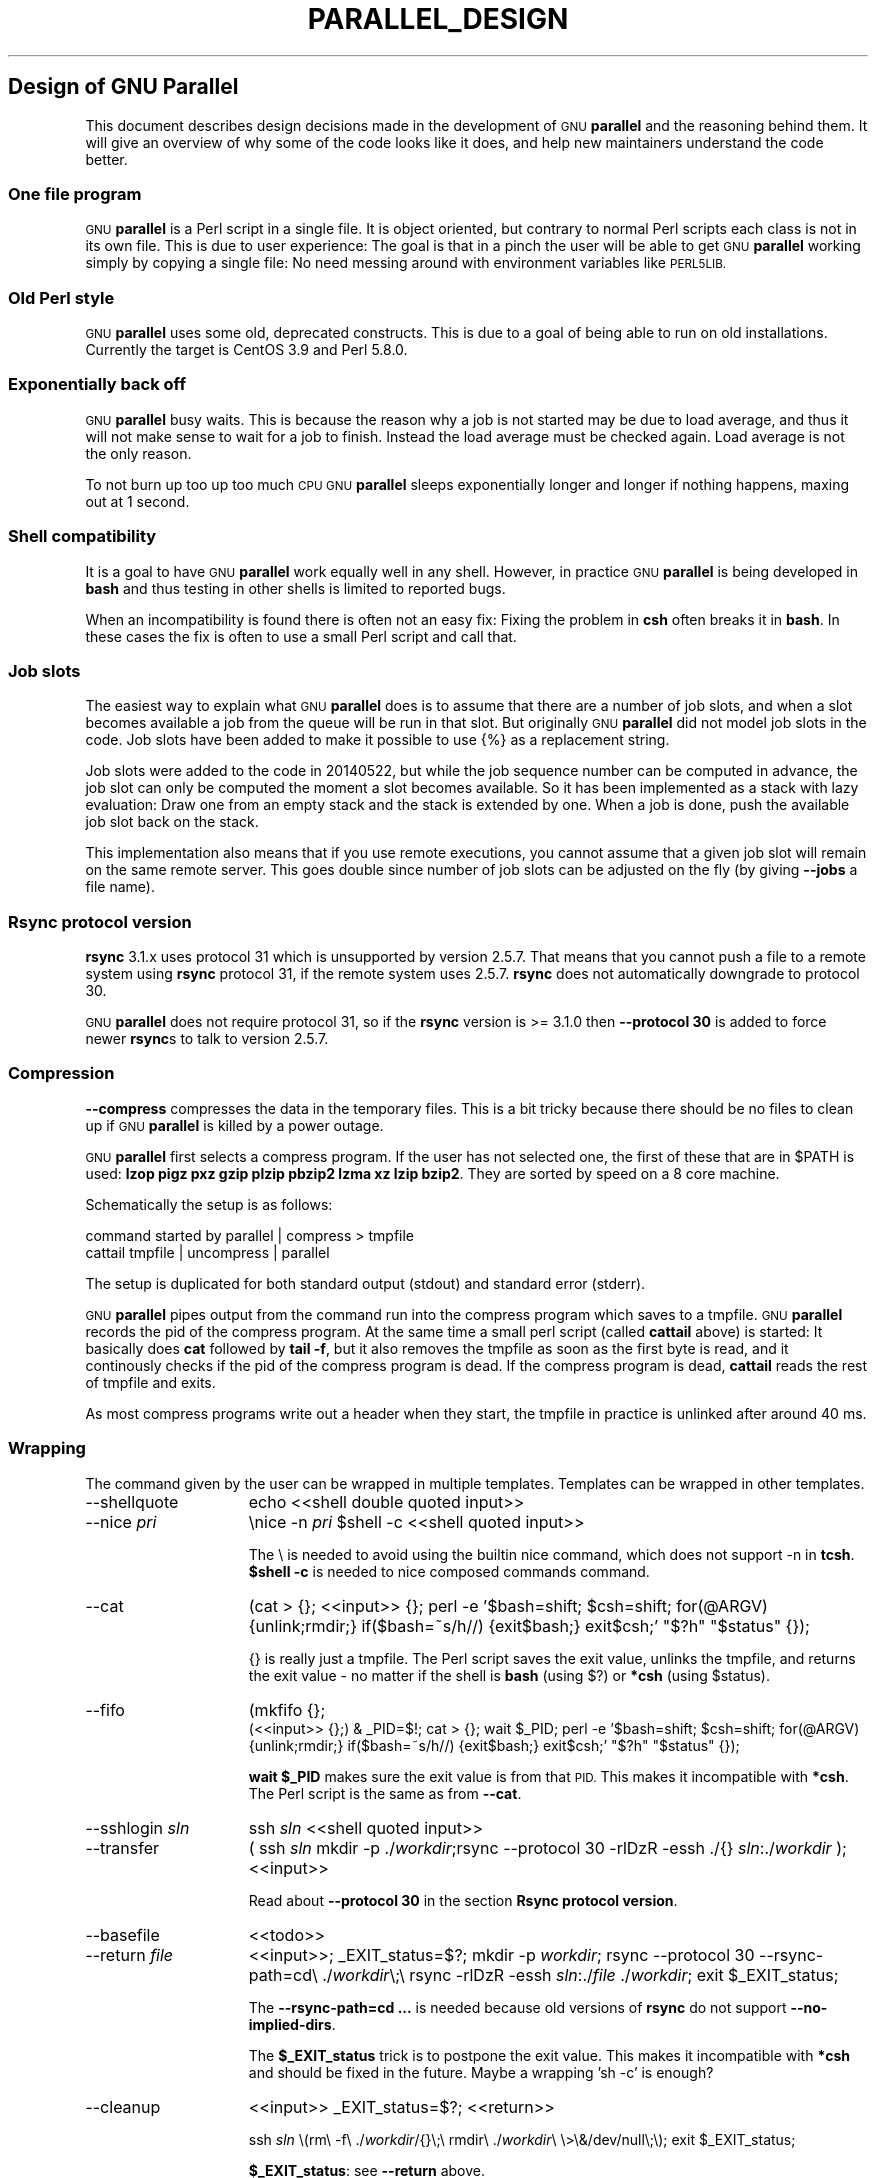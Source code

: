 .\" Automatically generated by Pod::Man 2.27 (Pod::Simple 3.28)
.\"
.\" Standard preamble:
.\" ========================================================================
.de Sp \" Vertical space (when we can't use .PP)
.if t .sp .5v
.if n .sp
..
.de Vb \" Begin verbatim text
.ft CW
.nf
.ne \\$1
..
.de Ve \" End verbatim text
.ft R
.fi
..
.\" Set up some character translations and predefined strings.  \*(-- will
.\" give an unbreakable dash, \*(PI will give pi, \*(L" will give a left
.\" double quote, and \*(R" will give a right double quote.  \*(C+ will
.\" give a nicer C++.  Capital omega is used to do unbreakable dashes and
.\" therefore won't be available.  \*(C` and \*(C' expand to `' in nroff,
.\" nothing in troff, for use with C<>.
.tr \(*W-
.ds C+ C\v'-.1v'\h'-1p'\s-2+\h'-1p'+\s0\v'.1v'\h'-1p'
.ie n \{\
.    ds -- \(*W-
.    ds PI pi
.    if (\n(.H=4u)&(1m=24u) .ds -- \(*W\h'-12u'\(*W\h'-12u'-\" diablo 10 pitch
.    if (\n(.H=4u)&(1m=20u) .ds -- \(*W\h'-12u'\(*W\h'-8u'-\"  diablo 12 pitch
.    ds L" ""
.    ds R" ""
.    ds C` ""
.    ds C' ""
'br\}
.el\{\
.    ds -- \|\(em\|
.    ds PI \(*p
.    ds L" ``
.    ds R" ''
.    ds C`
.    ds C'
'br\}
.\"
.\" Escape single quotes in literal strings from groff's Unicode transform.
.ie \n(.g .ds Aq \(aq
.el       .ds Aq '
.\"
.\" If the F register is turned on, we'll generate index entries on stderr for
.\" titles (.TH), headers (.SH), subsections (.SS), items (.Ip), and index
.\" entries marked with X<> in POD.  Of course, you'll have to process the
.\" output yourself in some meaningful fashion.
.\"
.\" Avoid warning from groff about undefined register 'F'.
.de IX
..
.nr rF 0
.if \n(.g .if rF .nr rF 1
.if (\n(rF:(\n(.g==0)) \{
.    if \nF \{
.        de IX
.        tm Index:\\$1\t\\n%\t"\\$2"
..
.        if !\nF==2 \{
.            nr % 0
.            nr F 2
.        \}
.    \}
.\}
.rr rF
.\"
.\" Accent mark definitions (@(#)ms.acc 1.5 88/02/08 SMI; from UCB 4.2).
.\" Fear.  Run.  Save yourself.  No user-serviceable parts.
.    \" fudge factors for nroff and troff
.if n \{\
.    ds #H 0
.    ds #V .8m
.    ds #F .3m
.    ds #[ \f1
.    ds #] \fP
.\}
.if t \{\
.    ds #H ((1u-(\\\\n(.fu%2u))*.13m)
.    ds #V .6m
.    ds #F 0
.    ds #[ \&
.    ds #] \&
.\}
.    \" simple accents for nroff and troff
.if n \{\
.    ds ' \&
.    ds ` \&
.    ds ^ \&
.    ds , \&
.    ds ~ ~
.    ds /
.\}
.if t \{\
.    ds ' \\k:\h'-(\\n(.wu*8/10-\*(#H)'\'\h"|\\n:u"
.    ds ` \\k:\h'-(\\n(.wu*8/10-\*(#H)'\`\h'|\\n:u'
.    ds ^ \\k:\h'-(\\n(.wu*10/11-\*(#H)'^\h'|\\n:u'
.    ds , \\k:\h'-(\\n(.wu*8/10)',\h'|\\n:u'
.    ds ~ \\k:\h'-(\\n(.wu-\*(#H-.1m)'~\h'|\\n:u'
.    ds / \\k:\h'-(\\n(.wu*8/10-\*(#H)'\z\(sl\h'|\\n:u'
.\}
.    \" troff and (daisy-wheel) nroff accents
.ds : \\k:\h'-(\\n(.wu*8/10-\*(#H+.1m+\*(#F)'\v'-\*(#V'\z.\h'.2m+\*(#F'.\h'|\\n:u'\v'\*(#V'
.ds 8 \h'\*(#H'\(*b\h'-\*(#H'
.ds o \\k:\h'-(\\n(.wu+\w'\(de'u-\*(#H)/2u'\v'-.3n'\*(#[\z\(de\v'.3n'\h'|\\n:u'\*(#]
.ds d- \h'\*(#H'\(pd\h'-\w'~'u'\v'-.25m'\f2\(hy\fP\v'.25m'\h'-\*(#H'
.ds D- D\\k:\h'-\w'D'u'\v'-.11m'\z\(hy\v'.11m'\h'|\\n:u'
.ds th \*(#[\v'.3m'\s+1I\s-1\v'-.3m'\h'-(\w'I'u*2/3)'\s-1o\s+1\*(#]
.ds Th \*(#[\s+2I\s-2\h'-\w'I'u*3/5'\v'-.3m'o\v'.3m'\*(#]
.ds ae a\h'-(\w'a'u*4/10)'e
.ds Ae A\h'-(\w'A'u*4/10)'E
.    \" corrections for vroff
.if v .ds ~ \\k:\h'-(\\n(.wu*9/10-\*(#H)'\s-2\u~\d\s+2\h'|\\n:u'
.if v .ds ^ \\k:\h'-(\\n(.wu*10/11-\*(#H)'\v'-.4m'^\v'.4m'\h'|\\n:u'
.    \" for low resolution devices (crt and lpr)
.if \n(.H>23 .if \n(.V>19 \
\{\
.    ds : e
.    ds 8 ss
.    ds o a
.    ds d- d\h'-1'\(ga
.    ds D- D\h'-1'\(hy
.    ds th \o'bp'
.    ds Th \o'LP'
.    ds ae ae
.    ds Ae AE
.\}
.rm #[ #] #H #V #F C
.\" ========================================================================
.\"
.IX Title "PARALLEL_DESIGN 7"
.TH PARALLEL_DESIGN 7 "2015-02-08" "20150122" "parallel"
.\" For nroff, turn off justification.  Always turn off hyphenation; it makes
.\" way too many mistakes in technical documents.
.if n .ad l
.nh
.SH "Design of GNU Parallel"
.IX Header "Design of GNU Parallel"
This document describes design decisions made in the development of
\&\s-1GNU \s0\fBparallel\fR and the reasoning behind them. It will give an
overview of why some of the code looks like it does, and help new
maintainers understand the code better.
.SS "One file program"
.IX Subsection "One file program"
\&\s-1GNU \s0\fBparallel\fR is a Perl script in a single file. It is object
oriented, but contrary to normal Perl scripts each class is not in its
own file. This is due to user experience: The goal is that in a pinch
the user will be able to get \s-1GNU \s0\fBparallel\fR working simply by copying
a single file: No need messing around with environment variables like
\&\s-1PERL5LIB.\s0
.SS "Old Perl style"
.IX Subsection "Old Perl style"
\&\s-1GNU \s0\fBparallel\fR uses some old, deprecated constructs. This is due to a
goal of being able to run on old installations. Currently the target
is CentOS 3.9 and Perl 5.8.0.
.SS "Exponentially back off"
.IX Subsection "Exponentially back off"
\&\s-1GNU \s0\fBparallel\fR busy waits. This is because the reason why a job is
not started may be due to load average, and thus it will not make
sense to wait for a job to finish. Instead the load average must be
checked again. Load average is not the only reason.
.PP
To not burn up too up too much \s-1CPU GNU \s0\fBparallel\fR sleeps
exponentially longer and longer if nothing happens, maxing out at 1
second.
.SS "Shell compatibility"
.IX Subsection "Shell compatibility"
It is a goal to have \s-1GNU \s0\fBparallel\fR work equally well in any
shell. However, in practice \s-1GNU \s0\fBparallel\fR is being developed in
\&\fBbash\fR and thus testing in other shells is limited to reported bugs.
.PP
When an incompatibility is found there is often not an easy fix:
Fixing the problem in \fBcsh\fR often breaks it in \fBbash\fR. In these
cases the fix is often to use a small Perl script and call that.
.SS "Job slots"
.IX Subsection "Job slots"
The easiest way to explain what \s-1GNU \s0\fBparallel\fR does is to assume that
there are a number of job slots, and when a slot becomes available a
job from the queue will be run in that slot. But originally \s-1GNU
\&\s0\fBparallel\fR did not model job slots in the code. Job slots have been
added to make it possible to use {%} as a replacement string.
.PP
Job slots were added to the code in 20140522, but while the job
sequence number can be computed in advance, the job slot can only be
computed the moment a slot becomes available. So it has been
implemented as a stack with lazy evaluation: Draw one from an empty
stack and the stack is extended by one. When a job is done, push the
available job slot back on the stack.
.PP
This implementation also means that if you use remote executions, you
cannot assume that a given job slot will remain on the same remote
server. This goes double since number of job slots can be adjusted on
the fly (by giving \fB\-\-jobs\fR a file name).
.SS "Rsync protocol version"
.IX Subsection "Rsync protocol version"
\&\fBrsync\fR 3.1.x uses protocol 31 which is unsupported by version
2.5.7. That means that you cannot push a file to a remote system using
\&\fBrsync\fR protocol 31, if the remote system uses 2.5.7. \fBrsync\fR does
not automatically downgrade to protocol 30.
.PP
\&\s-1GNU \s0\fBparallel\fR does not require protocol 31, so if the \fBrsync\fR
version is >= 3.1.0 then \fB\-\-protocol 30\fR is added to force newer
\&\fBrsync\fRs to talk to version 2.5.7.
.SS "Compression"
.IX Subsection "Compression"
\&\fB\-\-compress\fR compresses the data in the temporary files. This is a
bit tricky because there should be no files to clean up if \s-1GNU
\&\s0\fBparallel\fR is killed by a power outage.
.PP
\&\s-1GNU \s0\fBparallel\fR first selects a compress program. If the user has not
selected one, the first of these that are in \f(CW$PATH\fR is used: \fBlzop
pigz pxz gzip plzip pbzip2 lzma xz lzip bzip2\fR. They are sorted by
speed on a 8 core machine.
.PP
Schematically the setup is as follows:
.PP
.Vb 2
\&  command started by parallel | compress > tmpfile
\&  cattail tmpfile | uncompress | parallel
.Ve
.PP
The setup is duplicated for both standard output (stdout) and standard
error (stderr).
.PP
\&\s-1GNU \s0\fBparallel\fR pipes output from the command run into the compress
program which saves to a tmpfile. \s-1GNU \s0\fBparallel\fR records the pid of
the compress program.  At the same time a small perl script (called
\&\fBcattail\fR above) is started: It basically does \fBcat\fR followed by
\&\fBtail \-f\fR, but it also removes the tmpfile as soon as the first byte
is read, and it continously checks if the pid of the compress program
is dead. If the compress program is dead, \fBcattail\fR reads the rest of
tmpfile and exits.
.PP
As most compress programs write out a header when they start, the
tmpfile in practice is unlinked after around 40 ms.
.SS "Wrapping"
.IX Subsection "Wrapping"
The command given by the user can be wrapped in multiple
templates. Templates can be wrapped in other templates.
.IP "\-\-shellquote" 15
.IX Item "--shellquote"
echo <<shell double quoted input>>
.IP "\-\-nice \fIpri\fR" 15
.IX Item "--nice pri"
\&\enice \-n \fIpri\fR \f(CW$shell\fR \-c <<shell quoted input>>
.Sp
The \e is needed to avoid using the builtin nice command, which does not
support \-n in \fBtcsh\fR. \fB\f(CB$shell\fB \-c\fR is needed to nice composed commands
command.
.IP "\-\-cat" 15
.IX Item "--cat"
(cat > {}; <<input>> {}; perl \-e '$bash=shift; \f(CW$csh\fR=shift; for(@ARGV)
{unlink;rmdir;} if($bash=~s/h//) {exit$bash;} exit$csh;' \*(L"$?h\*(R"
\&\*(L"$status\*(R" {});
.Sp
{} is really just a tmpfile. The Perl script saves the exit value,
unlinks the tmpfile, and returns the exit value \- no matter if the
shell is \fBbash\fR (using $?) or \fB*csh\fR (using \f(CW$status\fR).
.IP "\-\-fifo" 15
.IX Item "--fifo"
(mkfifo {};
 (<<input>> {};) & _PID=$!; cat > {};  wait \f(CW$_PID\fR; perl \-e '$bash=shift; \f(CW$csh\fR=shift; for(@ARGV)
{unlink;rmdir;} if($bash=~s/h//) {exit$bash;} exit$csh;' \*(L"$?h\*(R"
\&\*(L"$status\*(R" {});
.Sp
\&\fBwait \f(CB$_PID\fB\fR makes sure the exit value is from that \s-1PID.\s0 This makes it 
incompatible with \fB*csh\fR. The Perl script is the same as from \fB\-\-cat\fR.
.IP "\-\-sshlogin \fIsln\fR" 15
.IX Item "--sshlogin sln"
ssh \fIsln\fR <<shell quoted input>>
.IP "\-\-transfer" 15
.IX Item "--transfer"
( ssh \fIsln\fR mkdir \-p ./\fIworkdir\fR;rsync \-\-protocol 30 \-rlDzR \-essh ./{} \fIsln\fR:./\fIworkdir\fR ); <<input>>
.Sp
Read about \fB\-\-protocol 30\fR in the section \fBRsync protocol version\fR.
.IP "\-\-basefile" 15
.IX Item "--basefile"
<<todo>>
.IP "\-\-return \fIfile\fR" 15
.IX Item "--return file"
<<input>>; _EXIT_status=$?; mkdir \-p \fIworkdir\fR; rsync \-\-protocol 30 \-\-rsync\-path=cd\e ./\fIworkdir\fR\e;\e rsync \-rlDzR \-essh \fIsln\fR:./\fIfile\fR ./\fIworkdir\fR; exit \f(CW$_EXIT_status\fR;
.Sp
The \fB\-\-rsync\-path=cd ...\fR is needed because old versions of \fBrsync\fR
do not support \fB\-\-no\-implied\-dirs\fR.
.Sp
The \fB\f(CB$_EXIT_status\fB\fR trick is to postpone the exit value. This makes it
incompatible with \fB*csh\fR and should be fixed in the future. Maybe a
wrapping 'sh \-c' is enough?
.IP "\-\-cleanup" 15
.IX Item "--cleanup"
<<input>> _EXIT_status=$?; <<return>>
.Sp
ssh \fIsln\fR \e(rm\e \-f\e ./\fIworkdir\fR/{}\e;\e rmdir\e ./\fIworkdir\fR\e \e>\e&/dev/null\e;\e); exit \f(CW$_EXIT_status\fR;
.Sp
\&\fB\f(CB$_EXIT_status\fB\fR: see \fB\-\-return\fR above.
.IP "\-\-pipe" 15
.IX Item "--pipe"
sh \-c 'dd bs=1 count=1 of=\fItmpfile\fR 2>/dev/null'; test ! \-s "\fItmpfile\fR\*(L" && rm \-f \*(R"\fItmpfile\fR" && exec true; (cat \fItmpfile\fR; rm \fItmpfile\fR; cat \- ) | ( <<input>> );
.Sp
This small wrapper makes sure that <<input>> will never be run if
there is no data. \fBsh \-c\fR is needed to hide stderr if the user's
shell is \fBcsh\fR (which cannot hide stderr).
.IP "\-\-tmux" 15
.IX Item "--tmux"
mkfifo \fItmpfile\fR; tmux new-session \-s p\fI\s-1PID\s0\fR \-d \-n <<shell quoted input>> \e(<<shell quoted input>>\e)\e;\e perl\e \-e\e \e'while\e(\e$t++\e<3\e)\e{\e print\e \e$ARGV\e[0\e],\e\*(L"\e\en\e\*(R"\e \e}\e'\e \e$\e?h/\e$status/255\e \e>\e>\e \fItmpfile\fR\e&echo\e <<shell double quoted input>>\e;echo\e \eJob\e finished\e at:\e \e`date\e`\e;sleep\e 10; exec perl \-e '$/=\*(L"/\*(R";$_=<>;$c=<>;unlink \f(CW$ARGV\fR; /(\ed+)h/ and exit($1);exit$c' \fItmpfile\fR
.Sp
The input is used as the name of the windows in \fBtmux\fR. When the job
inside \fBtmux\fR finishes, the exit value is printed to a fifo.  This
fifo is opened by perl outside \fBtmux\fR, and perl then removes the fifo
(but keeping it open). Perl blocks until the first value is read from
the fifo, and this value is used as exit value.
.Sp
To make it compatible with \fBcsh\fR and \fBbash\fR the exit value is
printed as: $?h/$status/255 and this is parsed by perl.
.Sp
There is a bug that makes it necessary to print the exit value 3
times. Works in \fBcsh\fR.
.PP
The ordering of the wrapping is important:
.IP "\(bu" 5
\&\fB\-\-nice\fR/\fB\-\-cat\fR/\fB\-\-fifo\fR should be done on the remote machine
.IP "\(bu" 5
\&\fB\-\-pipepart\fR/\fB\-\-pipe\fR should be done on the local machine inside \fB\-\-tmux\fR
.SS "Shell shock"
.IX Subsection "Shell shock"
The shell shock bug in \fBbash\fR did not affect \s-1GNU \s0\fBparallel\fR, but the
solutions did. \fBbash\fR first introduced functions in variables named:
\&\fI\fIBASH_FUNC_myfunc()\fI\fR and later changed that to \fIBASH_FUNC_myfunc%%\fR. When
transferring functions \s-1GNU \s0\fBparallel\fR reads off the function and changes
that into a function definition, which is copied to the remote system and
executed before the actual command is executed. Therefore \s-1GNU \s0\fBparallel\fR
needs to know how to read the function.
.PP
From version 20150122 \s-1GNU \s0\fBparallel\fR tries both the ()\-version and
the %%\-version, and the function definition works on both pre\- and
post-shellshock versions of \fBbash\fR.
.SS "Remote Ctrl-C and standard error (stderr)"
.IX Subsection "Remote Ctrl-C and standard error (stderr)"
If the user presses Ctrl-C the user expect jobs to stop. This works
out of the box if the jobs are run locally. Unfortunately it is not so
simple if the jobs are run remotely.
.PP
If remote jobs are run in a tty using \fBssh \-tt\fR, then Ctrl-C works,
but all output to standard error (stderr) is sent to standard output
(stdout). This is not what the user expects.
.PP
If remote jobs are run without a tty using \fBssh\fR (without \fB\-tt\fR),
then output to standard error (stderr) is kept on stderr, but Ctrl-C
does not kill remote jobs. This is not what the user expects.
.PP
So what is needed is a way to have both. It seems the reason why
Ctrl-C does not kill the remote jobs is because the shell does not
propagate the hang-up signal from \fBsshd\fR. But when \fBsshd\fR dies, the
parent of the login shell becomes \fBinit\fR (process id 1). So by
exec'ing a Perl wrapper to monitor the parent pid and kill the child
if the parent pid becomes 1, then Ctrl-C works and stderr is kept on
stderr. The wrapper looks like this:
.PP
.Vb 10
\&    $SIG{CHLD} = sub { $done = 1; };
\&    $pid = fork;
\&    unless($pid) {
\&        # Make own process group to be able to kill HUP it later
\&        setpgrp;
\&        exec $ENV{SHELL}, "\-c", ($bashfunc."@ARGV");
\&        die "exec: $!\en";
\&    }
\&    do {
\&        # Parent is not init (ppid=1), so sshd is alive
\&        # Exponential sleep up to 1 sec
\&        $s = $s < 1 ? 0.001 + $s * 1.03 : $s;
\&        select(undef, undef, undef, $s);
\&    } until ($done || getppid == 1);
\&    # Kill HUP the process group if job not done
\&    kill(SIGHUP, \-${pid}) unless $done;
\&    wait;
\&    exit ($?&127 ? 128+($?&127) : 1+$?>>8)
.Ve
.SS "Transferring of variables and functions"
.IX Subsection "Transferring of variables and functions"
Transferring of variables and functions given by \fB\-env\fR is done by
running a Perl script remotely that calls the actual command. The Perl
script sets \f(CW$ENV\fR{variable} to the correct value before exec'ing the a
shell that runs the function definition followed by the actual
command.
.PP
\&\fBenv_parallel\fR (mentioned in the man page) copies the full current
environment into the environment variable
\&\fBparallel_bash_environment\fR. This variable is picked up by \s-1GNU
\&\s0\fBparallel\fR and used to create the Perl script mentioned above.
.SS "Base64 encode bzip2"
.IX Subsection "Base64 encode bzip2"
\&\fBcsh\fR limits words of commands to 1024 chars. This is often too little
when \s-1GNU \s0\fBparallel\fR encodes environment variables and wraps the
command with different templates. All of these are combined and quoted
into one single word, which often is longer than 1024 chars.
.PP
When the line to run is > 1000 chars, \s-1GNU \s0\fBparallel\fR therefore
encodes the line to run. The encoding \fBbzip2\fRs the line to run,
converts this to base64, splits the base64 into 1000 char blocks (so \fBcsh\fR
does not fail), and prepends it with this Perl script that decodes,
decompresses and \fBeval\fRs the line.
.PP
.Vb 2
\&    @GNU_Parallel=("use","IPC::Open3;","use","MIME::Base64");
\&    eval "@GNU_Parallel";
\&
\&    $SIG{CHLD}="IGNORE";
\&    # Search for bzip2. Not found => use default path
\&    my $zip = (grep { \-x $_ } "/usr/local/bin/bzip2")[0] || "bzip2";
\&    # $in = stdin on $zip, $out = stdout from $zip
\&    my($in, $out,$eval);
\&    open3($in,$out,">&STDERR",$zip,"\-dc");
\&    if(my $perlpid = fork) {
\&        close $in;
\&        $eval = join "", <$out>;
\&        close $out;
\&    } else {
\&        close $out;
\&        # Pipe decoded base64 into \*(Aqbzip2 \-dc\*(Aq
\&        print $in (decode_base64(join"",@ARGV));
\&        close $in;
\&        exit;
\&    }
\&    wait;
\&    eval $eval;
.Ve
.PP
Perl and \fBbzip2\fR must be installed on the remote system, but a small
test showed that \fBbzip2\fR is installed by default on all platforms
that runs \s-1GNU \s0\fBparallel\fR, so this is not a big problem.
.PP
The added bonus of this is that much bigger environments can now be
transferred as they will be below \fBbash\fR's limit of 131072 chars.
.SS "Which shell to use"
.IX Subsection "Which shell to use"
Different shells behave differently. A command that works in \fBtcsh\fR
may not work in \fBbash\fR.  It is therefore important that the correct
shell is used when \s-1GNU \s0\fBparallel\fR executes commands.
.PP
\&\s-1GNU \s0\fBparallel\fR tries hard to use the right shell. If \s-1GNU \s0\fBparallel\fR
is called from \fBtcsh\fR it will use \fBtcsh\fR.  If it is called from
\&\fBbash\fR it will use \fBbash\fR. It does this by looking at the
(grand*)parent process: If the (grand*)parent process is a shell, use
this shell; otherwise look at the parent of this (grand*)parent. If
none of the (grand*)parents are shells, then \f(CW$SHELL\fR is used.
.PP
This will do the right thing if called from:
.IP "\(bu" 2
an interactive shell
.IP "\(bu" 2
a shell script
.IP "\(bu" 2
a Perl script in `` or using \fBsystem\fR if called as a single string.
.PP
While these cover most cases, there are situations where it will fail:
.PP
.Vb 1
\&  #!/usr/bin/perl
\&
\&  system("parallel",\*(Aqsetenv a {}; echo $a\*(Aq,":::",2);
.Ve
.PP
Here it depends on which shell is used to call the Perl script. If the
Perl script is called from \fBtcsh\fR it will work just fine, but if it
is called from \fBbash\fR it will fail, because the command \fBsetenv\fR is
not known to \fBbash\fR.
.SS "Quoting"
.IX Subsection "Quoting"
Quoting is kept simple: Use \e for all special chars and ' for
newline. Whether a char is special depends on the shell and the
context. Luckily quoting a bit too many does not break things.
.PP
It is fast, but had the distinct disadvantage that if a string needs
to be quoted multiple times, the \e's double every time \- increasing
the string length exponentially.
.SS "\-\-pipepart vs. \-\-pipe"
.IX Subsection "--pipepart vs. --pipe"
While \fB\-\-pipe\fR and \fB\-\-pipepart\fR look much the same to the user, they are
implemented very differently.
.PP
With \fB\-\-pipe\fR \s-1GNU \s0\fBparallel\fR reads the blocks from standard input
(stdin), which is then given to the command on standard input (stdin);
so every block is being processed by \s-1GNU \s0\fBparallel\fR itself. This is
the reason why \fB\-\-pipe\fR maxes out at around 100 MB/sec.
.PP
\&\fB\-\-pipepart\fR, on the other hand, first identifies at which byte
positions blocks start and how long they are. It does that by seeking
into the file by the size of a block and then reading until it meets
end of a block. The seeking explains why \s-1GNU \s0\fBparallel\fR does not know
the line number and why \fB\-L/\-l\fR and \fB\-N\fR do not work.
.PP
With a reasonable block and file size this seeking is often more than
1000 faster than reading the full file. The byte positions are then
given to a small script that reads from position X to Y and sends
output to standard output (stdout). This small script is prepended to
the command and the full command is executed just as if \s-1GNU
\&\s0\fBparallel\fR had been in its normal mode. The script looks like this:
.PP
.Vb 7
\&  < file perl \-e \*(Aqwhile(@ARGV) { 
\&     sysseek(STDIN,shift,0) || die;
\&     $left = shift;
\&     while($read = sysread(STDIN,$buf, ($left > 32768 ? 32768 : $left))){
\&       $left \-= $read; syswrite(STDOUT,$buf);
\&     }
\&  }\*(Aq startbyte length_in_bytes
.Ve
.PP
It delivers 1 GB/s per core.
.PP
Instead of the script \fBdd\fR was tried, but many versions of \fBdd\fR do
not support reading from one byte to another and might cause partial
data. See this for a surprising example:
.PP
.Vb 1
\&  yes | dd bs=1024k count=10 | wc
.Ve
.SS "\-\-jobs and \-\-onall"
.IX Subsection "--jobs and --onall"
When running the same commands on many servers what should \fB\-\-jobs\fR
signify? Is it the number of servers to run on in parallel?  Is it the
number of jobs run in parallel on each server?
.PP
\&\s-1GNU \s0\fBparallel\fR lets \fB\-\-jobs\fR represent the number of servers to run
on in parallel. This is to make it possible to run a sequence of
commands (that cannot be parallelized) on each server, but run the
same sequence on multiple servers.
.SS "Buffering on disk"
.IX Subsection "Buffering on disk"
\&\s-1GNU \s0\fBparallel\fR buffers on disk in \f(CW$TMPDIR\fR using files, that are
removed as soon as they are created, but which are kept open. So even
if \s-1GNU \s0\fBparallel\fR is killed by a power outage, there will be no files
to clean up afterwards. Another advantage is that the file system is
aware that these files will be lost in case of a crash, so it does
not need to sync them to disk.
.PP
It gives the odd situation that a disk can be fully used, but there
are no visible files on it.
.SS "Disk full"
.IX Subsection "Disk full"
\&\s-1GNU \s0\fBparallel\fR buffers on disk. If the disk is full data may be
lost. To check if the disk is full \s-1GNU \s0\fBparallel\fR writes a 8193 byte
file when a job finishes. If this file is written successfully, it is
removed immediately. If it is not written successfully, the disk is
full. The size 8193 was chosen because 8192 gave wrong result on some
file systems, whereas 8193 did the correct thing on all tested
filesystems.
.SS "Perl replacement strings, {= =}, and \-\-rpl"
.IX Subsection "Perl replacement strings, {= =}, and --rpl"
The shorthands for replacement strings make a command look more
cryptic. Different users will need different replacement
strings. Instead of inventing more shorthands you get more more
flexible replacement strings if they can be programmed by the user.
.PP
The language Perl was chosen because \s-1GNU \s0\fBparallel\fR is written in
Perl and it was easy and reasonably fast to run the code given by the
user.
.PP
If a user needs the same programmed replacement string again and
again, the user may want to make his own shorthand for it. This is
what \fB\-\-rpl\fR is for. It works so well, that even \s-1GNU \s0\fBparallel\fR's
own shorthands are implemented using \fB\-\-rpl\fR.
.PP
In Perl code the bigrams {= and =} rarely exist. They look like a
matching pair and can be entered on all keyboards. This made them good
candidates for enclosing the Perl expression in the replacement
strings. Another candidate ,, and ,, was rejected because they do not
look like a matching pair. \fB\-\-parens\fR was made, so that the users can
still use ,, and ,, if they like: \fB\-\-parens ,,,,\fR
.PP
Internally, however, the {= and =} are replaced by \e257< and
\&\e257>. This is to make it simple to make regular expressions: \e257 is
disallowed on the command line, so when that is matched in a regular
expression, it is known that this is a replacement string.
.SS "Test suite"
.IX Subsection "Test suite"
\&\s-1GNU \s0\fBparallel\fR uses its own testing framework. This is mostly due to
historical reasons. It deals reasonably well with tests that are
dependent on how long a given test runs (e.g. more than 10 secs is a
pass, but less is a fail). It parallelizes most tests, but it is easy
to force a test to run as the single test (which may be important for
timing issues). It deals reasonably well with tests that fail
intermittently. It detects which tests failed and pushes these to the
top, so when running the test suite again, the tests that failed most
recently are run first.
.PP
If \s-1GNU \s0\fBparallel\fR should adopt a real testing framework then those
elements would be important.
.PP
Since many tests are dependent on which hardware it is running on,
these tests break when run on a different hardware than what the test
was written for.
.PP
When most bugs are fixed a test is added, so this bug will not
reappear. It is, however, sometimes hard to create the environment in
which the bug shows up \- especially if the bug only shows up
sometimes. One of the harder problems was to make a machine start
swapping without forcing it to its knees.
.SS "Median run time"
.IX Subsection "Median run time"
Using a percentage for \fB\-\-timeout\fR causes \s-1GNU \s0\fBparallel\fR to compute
the median run time of a job. The median is a better indicator of the
expected run time than average, because there will often be outliers
taking way longer than the normal run time.
.PP
To avoid keeping all run times in memory, an implementation of
remedian was made (Rousseeuw et al).
.SS "Error messages and warnings"
.IX Subsection "Error messages and warnings"
Error messages like: \s-1ERROR,\s0 Not found, and 42 are not very
helpful. \s-1GNU \s0\fBparallel\fR strives to inform the user:
.IP "\(bu" 2
What went wrong?
.IP "\(bu" 2
Why did it go wrong?
.IP "\(bu" 2
What can be done about it?
.PP
Unfortunately it is not always possible to predict the root cause of the error.
.SS "Computation of load"
.IX Subsection "Computation of load"
Contrary to the obvious \fB\-\-load\fR does not use load average. This is
due to load average rising too slowly. Instead it uses \fBps\fR to list
the number of jobs in running or blocked state (state D, O or R). This
gives an instant load.
.PP
As remote calculation of load can be slow, a process is spawned to run
\&\fBps\fR and put the result in a file, which is then used next time.
.SH "Ideas for new design"
.IX Header "Ideas for new design"
.SS "Multiple processes working together"
.IX Subsection "Multiple processes working together"
Open3 is slow. Printing is slow. It would be good if they did not tie
up ressources, but were run in separate threads.
.SS "Transferring of variables and functions from zsh"
.IX Subsection "Transferring of variables and functions from zsh"
Transferring Bash functions to remote zsh works.
Can parallel_bash_environment be used to import zsh functions?
.SS "\-\-rrs on remote using a perl wrapper"
.IX Subsection "--rrs on remote using a perl wrapper"
\&... | perl \-pe '$/=$recend$recstart;BEGIN{ if(substr($_) eq \f(CW$recstart\fR) substr($_)="\*(L" } eof and substr($_) eq \f(CW$recend\fR) substr($_)=\*(R""
.PP
It ought to be possible to write a filter that removed rec sep on the
fly instead of inside \s-1GNU \s0\fBparallel\fR. This could then use more cpus.
.PP
Will that require 2x record size memory?
.PP
Will that require 2x block size memory?
.SH "Historical decisions"
.IX Header "Historical decisions"
.SS "\-\-tollef"
.IX Subsection "--tollef"
You can read about the history of \s-1GNU \s0\fBparallel\fR on https://www.gnu.org/software/parallel/history.html
.PP
\&\fB\-\-tollef\fR was included to make \s-1GNU \s0\fBparallel\fR switch compatible
with the parallel from moreutils (which is made by Tollef Fog
Heen). This was done so that users of that parallel easily could port
their use to \s-1GNU \s0\fBparallel\fR: Simply set \fBPARALLEL=\*(L"\-\-tollef\*(R"\fR and
that would be it.
.PP
But several distributions chose to make \fB\-\-tollef\fR global (by putting it
into /etc/parallel/config), and that caused much confusion when people
tried out the examples from \s-1GNU \s0\fBparallel\fR's man page and these did
not work.  The users became frustrated because the distribution did
not make it clear to them that it has made \fB\-\-tollef\fR global.
.PP
So to lessen the frustration and the resulting support, \fB\-\-tollef\fR
was obsoleted 20130222 and removed one year later.
.SS "Transferring of variables and functions"
.IX Subsection "Transferring of variables and functions"
Until 20150122 variables and functions were transferred by looking at
\&\f(CW$SHELL\fR to see whether the shell was a \fB*csh\fR shell. If so the
variables would be set using \fBsetenv\fR. Otherwise they would be set
using \fB=\fR. The caused the content of the variable to be repeated:
.PP
echo \f(CW$SHELL\fR | grep \*(L"/t\e{0,1\e}csh\*(R" > /dev/null && setenv \s-1VAR\s0 foo ||
export VAR=foo
